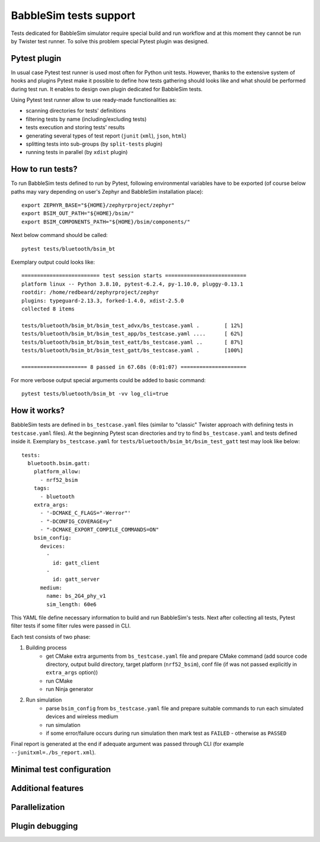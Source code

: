 .. _babblesim:

BabbleSim tests support
#######################

Tests dedicated for BabbleSim simulator require special build and run workflow
and at this moment they cannot be run by Twister test runner. To solve this
problem special Pytest plugin was designed.

Pytest plugin
*************

In usual case Pytest test runner is used most often for Python unit tests.
However, thanks to the extensive system of hooks and plugins Pytest make it
possible to define how tests gathering should looks like and what should be
performed during test run. It enables to design own plugin dedicated for
BabbleSim tests.

Using Pytest test runner allow to use ready-made functionalities as:

- scanning directories for tests' definitions
- filtering tests by name (including/excluding tests)
- tests execution and storing tests' results
- generating several types of test report (``junit`` (``xml``), ``json``,
  ``html``)
- splitting tests into sub-groups (by ``split-tests`` plugin)
- running tests in parallel (by ``xdist`` plugin)

How to run tests?
*****************

To run BabbleSim tests defined to run by Pytest, following environmental
variables have to be exported (of course below paths may vary depending on
user's Zephyr and BabbleSim installation place):

::

    export ZEPHYR_BASE="${HOME}/zephyrproject/zephyr"
    export BSIM_OUT_PATH="${HOME}/bsim/"
    export BSIM_COMPONENTS_PATH="${HOME}/bsim/components/"

Next below command should be called:

::

    pytest tests/bluetooth/bsim_bt

Exemplary output could looks like:

::

    ========================= test session starts ==========================
    platform linux -- Python 3.8.10, pytest-6.2.4, py-1.10.0, pluggy-0.13.1
    rootdir: /home/redbeard/zephyrproject/zephyr
    plugins: typeguard-2.13.3, forked-1.4.0, xdist-2.5.0
    collected 8 items

    tests/bluetooth/bsim_bt/bsim_test_advx/bs_testcase.yaml .        [ 12%]
    tests/bluetooth/bsim_bt/bsim_test_app/bs_testcase.yaml ....      [ 62%]
    tests/bluetooth/bsim_bt/bsim_test_eatt/bs_testcase.yaml ..       [ 87%]
    tests/bluetooth/bsim_bt/bsim_test_gatt/bs_testcase.yaml .        [100%]

    ===================== 8 passed in 67.68s (0:01:07) =====================

For more verbose output special arguments could be added to basic command:

::

    pytest tests/bluetooth/bsim_bt -vv log_cli=true

How it works?
*************

BabbleSim tests are defined in ``bs_testcase.yaml`` files (similar to "classic"
Twister approach with defining tests in ``testcase.yaml`` files). At the
beginning Pytest scan directories and try to find ``bs_testcase.yaml`` and
tests defined inside it. Exemplary ``bs_testcase.yaml`` for
``tests/bluetooth/bsim_bt/bsim_test_gatt`` test may look like below:

::

    tests:
      bluetooth.bsim.gatt:
        platform_allow:
          - nrf52_bsim
        tags:
          - bluetooth
        extra_args:
          - '-DCMAKE_C_FLAGS="-Werror"'
          - "-DCONFIG_COVERAGE=y"
          - "-DCMAKE_EXPORT_COMPILE_COMMANDS=ON"
        bsim_config:
          devices:
            -
              id: gatt_client
            -
              id: gatt_server
          medium:
            name: bs_2G4_phy_v1
            sim_length: 60e6

This YAML file define necessary information to build and run BabbleSim's tests.
Next after collecting all tests, Pytest filter tests if some filter rules were
passed in CLI.

Each test consists of two phase:

1. Building process
    - get CMake extra arguments from ``bs_testcase.yaml`` file and prepare CMake
      command (add source code directory, output build directory, target
      platform (``nrf52_bsim``), conf file (if was not passed explicitly in
      ``extra_args`` option))
    - run CMake
    - run Ninja generator
2. Run simulation
    - parse ``bsim_config`` from ``bs_testcase.yaml`` file and prepare suitable
      commands to run each simulated devices and wireless medium
    - run simulation
    - if some error/failure occurs during run simulation then mark test as
      ``FAILED`` - otherwise as ``PASSED``

Final report is generated at the end if adequate argument was passed through CLI
(for example ``--junitxml=./bs_report.xml``).

Minimal test configuration
**************************

Additional features
*******************

Parallelization
***************

Plugin debugging
****************
